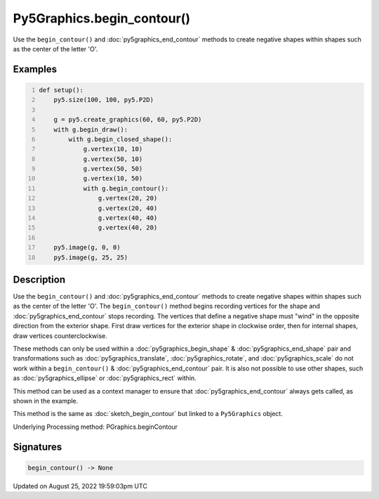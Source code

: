 Py5Graphics.begin_contour()
===========================

Use the ``begin_contour()`` and :doc:`py5graphics_end_contour` methods to create negative shapes within shapes such as the center of the letter 'O'.

Examples
--------

.. raw:: html

    <div class="example-table">

.. raw:: html

    <div class="example-row"><div class="example-cell-image">

.. image:: /images/reference/Py5Graphics_begin_contour_0.png
    :alt: example picture for begin_contour()

.. raw:: html

    </div><div class="example-cell-code">

.. code:: python
    :number-lines:

    def setup():
        py5.size(100, 100, py5.P2D)

        g = py5.create_graphics(60, 60, py5.P2D)
        with g.begin_draw():
            with g.begin_closed_shape():
                g.vertex(10, 10)
                g.vertex(50, 10)
                g.vertex(50, 50)
                g.vertex(10, 50)
                with g.begin_contour():
                    g.vertex(20, 20)
                    g.vertex(20, 40)
                    g.vertex(40, 40)
                    g.vertex(40, 20)

        py5.image(g, 0, 0)
        py5.image(g, 25, 25)

.. raw:: html

    </div></div>

.. raw:: html

    </div>

Description
-----------

Use the ``begin_contour()`` and :doc:`py5graphics_end_contour` methods to create negative shapes within shapes such as the center of the letter 'O'. The ``begin_contour()`` method begins recording vertices for the shape and :doc:`py5graphics_end_contour` stops recording. The vertices that define a negative shape must "wind" in the opposite direction from the exterior shape. First draw vertices for the exterior shape in clockwise order, then for internal shapes, draw vertices counterclockwise.

These methods can only be used within a :doc:`py5graphics_begin_shape` & :doc:`py5graphics_end_shape` pair and transformations such as :doc:`py5graphics_translate`, :doc:`py5graphics_rotate`, and :doc:`py5graphics_scale` do not work within a ``begin_contour()`` & :doc:`py5graphics_end_contour` pair. It is also not possible to use other shapes, such as :doc:`py5graphics_ellipse` or :doc:`py5graphics_rect` within.

This method can be used as a context manager to ensure that :doc:`py5graphics_end_contour` always gets called, as shown in the example.

This method is the same as :doc:`sketch_begin_contour` but linked to a ``Py5Graphics`` object.

Underlying Processing method: PGraphics.beginContour

Signatures
------

.. code:: python

    begin_contour() -> None
Updated on August 25, 2022 19:59:03pm UTC

